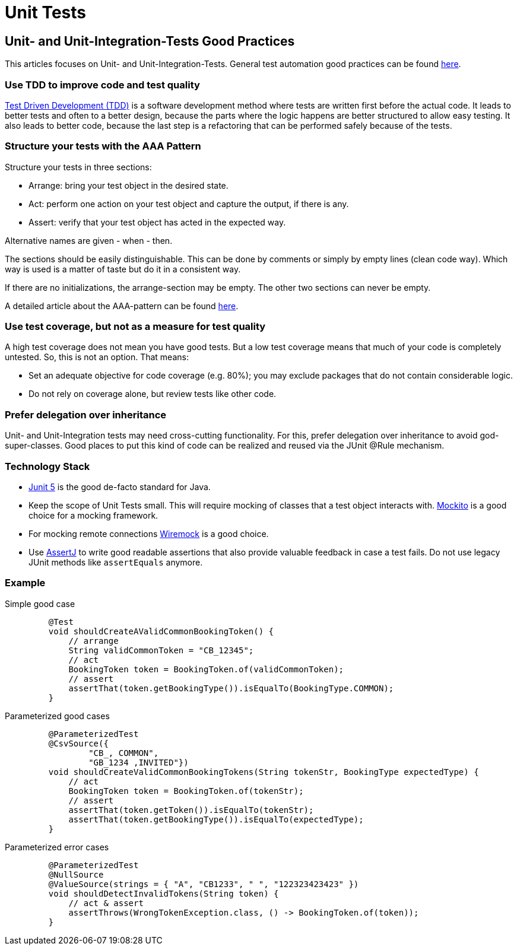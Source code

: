 = Unit Tests

== Unit- and Unit-Integration-Tests Good Practices
This articles focuses on Unit- and Unit-Integration-Tests.
General test automation good practices can be found xref:cross_cutting/test_automation/test_automation.adoc[here].

=== Use TDD to improve code and test quality
https://testdriven.io/test-driven-development/[Test Driven Development (TDD)] is a software development method where tests are written first before the actual code.
It leads to better tests and often to a better design, because the parts where the logic happens are better structured to allow easy testing.
It also leads to better code, because the last step is a refactoring that can be performed safely because of the tests.

=== Structure your tests with the AAA Pattern
Structure your tests in three sections:

* Arrange: bring your test object in the desired state.
* Act: perform one action on your test object and capture the output, if there is any.
* Assert: verify that your test object has acted in the expected way.

Alternative names are given - when - then.

The sections should be easily distinguishable. 
This can be done by comments or simply by empty lines (clean code way).
Which way is used is a matter of taste but do it in a consistent way.

If there are no initializations, the arrange-section may be empty. The other two sections can never be empty.

A detailed article about the AAA-pattern can be found https://freecontent.manning.com/making-better-unit-tests-part-1-the-aaa-pattern/[here].


=== Use test coverage, but not as a measure for test quality
A high test coverage does not mean you have good tests.
But a low test coverage means that much of your code is completely untested.
So, this is not an option.
That means:

* Set an adequate objective for code coverage (e.g. 80%); you may exclude packages that do not contain considerable logic.
* Do not rely on coverage alone, but review tests like other code.

=== Prefer delegation over inheritance
Unit- and Unit-Integration tests may need cross-cutting functionality. 
For this, prefer delegation over inheritance to avoid god-super-classes.
Good places to put this kind of code can be realized and reused via the JUnit @Rule mechanism.

=== Technology Stack
* https://junit.org/junit5/[Junit 5] is the good de-facto standard for Java.

* Keep the scope of Unit Tests small. This will require mocking of classes that a test object interacts with. 
https://site.mockito.org/[Mockito] is a good choice for a mocking framework.

* For mocking remote connections https://wiremock.org/[Wiremock] is a good choice.

* Use https://assertj.github.io/doc/[AssertJ] to write good readable assertions that also provide valuable feedback in case a test fails.
 Do not use legacy JUnit methods like `assertEquals` anymore.

=== Example

[tabs]
====
Simple good case::
+
--
[source, java]

    @Test
    void shouldCreateAValidCommonBookingToken() {
        // arrange 
        String validCommonToken = "CB_12345";
        // act
        BookingToken token = BookingToken.of(validCommonToken);
        // assert         
        assertThat(token.getBookingType()).isEqualTo(BookingType.COMMON);
    }
--
Parameterized good cases::
+
--
[source, java]

    @ParameterizedTest
    @CsvSource({
            "CB_, COMMON",
            "GB_1234 ,INVITED"})
    void shouldCreateValidCommonBookingTokens(String tokenStr, BookingType expectedType) {
        // act 
        BookingToken token = BookingToken.of(tokenStr);
        // assert
        assertThat(token.getToken()).isEqualTo(tokenStr);
        assertThat(token.getBookingType()).isEqualTo(expectedType);
    }
--
Parameterized error cases::
+
--
[source, java]

    @ParameterizedTest
    @NullSource
    @ValueSource(strings = { "A", "CB1233", " ", "122323423423" })
    void shouldDetectInvalidTokens(String token) {
        // act & assert
        assertThrows(WrongTokenException.class, () -> BookingToken.of(token));
    }
--
====
